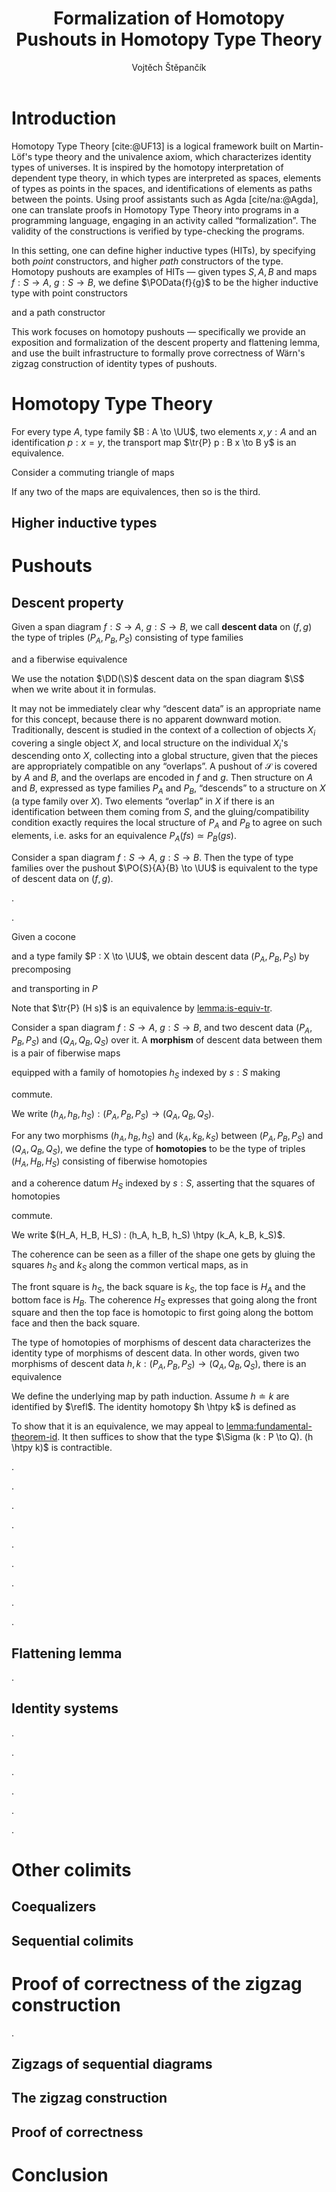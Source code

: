 #+TITLE: Formalization of Homotopy Pushouts in Homotopy Type Theory
#+AUTHOR: Vojtěch Štěpančík
#+KEYWORDS: synthetic homotopy theory, homotopy type theory, univalent foundations of mathematics, formalization, homotopy pushouts
#+DESCRIPTION: Homotopy pushouts can be constructed as higher inductive types in Homotopy Type Theory, and their properties
#+DESCRIPTION: may be explored using the logical framework and formalized in a proof assitant. This thesis focuses on
#+DESCRIPTION: the descent property, characterizing type families over pushouts, and the flattening lemma, characterizing
#+DESCRIPTION: the total spaces of such families. We then use the built machinery to provide the first fully formalized
#+DESCRIPTION: proof of Wärn's zigzag construction of identity types of pushouts as sequential colimits.

# Document settings
#+LATEX_COMPILER: lualatex
#+BIBLIOGRAPHY: ./bibliography.bib
#+CITE_EXPORT: biblatex iso-authoryear
#+LATEX_CLASS: report
#+LATEX_CLASS_OPTIONS: [12pt,a4paper,twoside,openright]
#+OPTIONS: title:nil toc:nil ':t

# Package options, derived partially from the thesis template
#+LATEX_HEADER: \geometry{margin=25mm,bindingoffset=14.2mm}
#+LATEX_HEADER: \let\openright=\cleardoublepage
#+LATEX_HEADER: \hypersetup{unicode,breaklinks=true,pdfapart=2,pdfaconformance=U}
#+LATEX_HEADER: \usetikzlibrary{decorations.pathmorphing}
#+LATEX_HEADER: \input{tex/pdfa.tex}

# Highlight overfull
#+LATEX_HEADER: \overfullrule=1mm

#+LATEX_HEADER: \newcommand{\TODO}[1][]{\textcolor{red}{\ifthenelse{\equal{#1}{}}{TODO}{#1}}}

# Syntax macros
#+LATEX_HEADER: \newcommand{\typeformer}[1]{\operatorname{#1}}
#+LATEX_HEADER: \newcommand{\constructor}[1]{\operatorname{#1}}
#+LATEX_HEADER: \newcommand{\defterm}[1]{\operatorname{#1}}
#+LATEX_HEADER: \DeclareMathOperator{\refl}{refl}
#+LATEX_HEADER: \DeclareMathOperator{\reflhtpy}{refl-htpy}
#+LATEX_HEADER: \DeclareMathOperator{\tr}{tr}
#+LATEX_HEADER: \DeclareMathOperator{\comp}{\circ}
#+LATEX_HEADER: \DeclareMathOperator{\concat}{\bullet}
#+LATEX_HEADER: \DeclareMathOperator{\htpy}{\sim}
#+LATEX_HEADER: \DeclareMathOperator{\lwhisk}{\cdot{l}}
#+LATEX_HEADER: \DeclareMathOperator{\rwhisk}{\cdot{r}}
#+LATEX_HEADER: \DeclareMathOperator{\lunit}{lunit}
#+LATEX_HEADER: \DeclareMathOperator{\runit}{runit}

# Object macros
#+LATEX_HEADER: \newcommand{\POData}[2]{\typeformer{Pushout}\;#1\;#2}
#+LATEX_HEADER: \newcommand{\PO}[3]{#2 \sqcup_{#1} #3}
#+LATEX_HEADER: \renewcommand{\S}{\mathcal{S}}

# Universes
#+LATEX_HEADER: \newcommand{\UU}{\mathcal{U}}
#+LATEX_HEADER: \newcommand{\UV}{\mathcal{V}}
#+LATEX_HEADER: \newcommand{\UW}{\mathcal{W}}

# Descent data
#+LATEX_HEADER: \newcommand{\DD}{\operatorname{DD}}
#+LATEX_HEADER: \newcommand{\ddfam}{\operatorname{dd-fam}}

# Title page
#+begin_export latex
\def\Department{Department of Algebra}
\def\ThesisSupervisor{doctor Egbert Rijke}
\def\StudyProgramme{Mathematical Structures}
\def\StudyBranch{MSPN}
\def\YearSubmitted{2024}
\def\Dedication{
DEDICATION
}
\include{tex/title.tex}
\tableofcontents
#+end_export

# Theorem environments
#+begin_export latex
\theoremstyle{plain}
\newtheorem{thm}{Theorem}[section]
\newaliascnt{lemma}{thm}
\newtheorem{lemma}[lemma]{Lemma}
\aliascntresetthe{lemma}
\newaliascnt{corol}{thm}
\newtheorem{corol}[corol]{Corollary}
\aliascntresetthe{corol}

\theoremstyle{definition}
\newtheorem{defn}{Definition}[section]
\newaliascnt{constr}{defn}
\newtheorem{constr}[constr]{Construction}
\aliascntresetthe{constr}

\theoremstyle{remark}
\newtheorem{remark}{Remark}

\def\thmautorefname{Theorem}
\def\lemmaautorefname{Lemma}
\def\corolautorefname{Corollary}
\def\defnautorefname{Definition}
\def\constructorautorefname{Construction}
#+end_export

* Introduction
:PROPERTIES:
:UNNUMBERED: t
:END:

 Homotopy Type Theory [cite:@UF13] is a logical framework built on Martin-Löf's type theory and the univalence axiom, which characterizes identity types of universes. It is inspired by the homotopy interpretation of dependent type theory, in which types are interpreted as spaces, elements of types as points in the spaces, and identifications of elements as paths between the points. Using proof assistants such as Agda [cite/na:@Agda], one can translate proofs in Homotopy Type Theory into programs in a programming language, engaging in an activity called "formalization". The validity of the constructions is verified by type-checking the programs.

 In this setting, one can define higher inductive types (HITs), by specifying both /point/ constructors, and higher /path/ constructors of the type. Homotopy pushouts are examples of HITs — given types $S, A, B$ and maps $f : S → A$, $g : S → B$, we define $\POData{f}{g}$ to be the higher inductive type with point constructors
 
 \begin{align*}
   \constructor{inl} &: A \to \POData{f}{g} \\
   \constructor{inr} &: B \to \POData{f}{g}
 \end{align*}
 
 and a path constructor
 
 \begin{align*}
   \constructor{glue} : (s : S) \to \constructor{inl}(f s) =_{\POData{f}{g}} \constructor{inr}(g s)
 \end{align*}

 This work focuses on homotopy pushouts \mdash specifically we provide an exposition and formalization of the descent property and flattening lemma, and use the built infrastructure to formally prove correctness of Wärn's zigzag construction of identity types of pushouts.
 
 \TODO[Mention that David writes "At the time of writing, no such formalisation has been carried out, but we believe it would be feasible and worthwhile". But it's in the categorical paper?]

* Homotopy Type Theory

#+NAME: lemma:is-equiv-tr
#+begin_lemma
For every type $A$, type family $B : A \to \UU$, two elements $x, y : A$ and an identification $p : x = y$, the transport map $\tr{P} p : B x \to B y$ is an equivalence.
#+end_lemma

#+NAME: lemma:compute-equiv-eq-ap
#+begin_lemma
\TODO
#+end_lemma

#+NAME: lemma:fundamental-theorem-id
#+ATTR_LATEX: :options [Fundamental theorem of identity types]
#+begin_lemma
\TODO
#+end_lemma

#+NAME: lemma:3for2-equiv
#+ATTR_LATEX: :options [3-for-2 property of equivalences]
#+begin_lemma
Consider a commuting triangle of maps
#+begin_center
\begin{tikzcd}
  A \arrow[rr, "f"] \arrow[rd, "h"'] & & B \arrow[ld, "g"] \\
  & C.
\end{tikzcd}

If any two of the maps are equivalences, then so is the third.
#+end_center
#+end_lemma

#+begin_proof
\TODO
#+end_proof

** Higher inductive types

* Pushouts

** Descent property

#+begin_defn
Given a span diagram $f : S \to A$, $g : S \to B$, we call *descent data* on $(f, g)$ the type of triples $(P_A, P_B, P_S)$ consisting of type families
\begin{align*}
  P_A &: A \to \UU \\
  P_B &: B \to \UU
\end{align*}
and a fiberwise equivalence
\begin{equation*}
  P_S : (s : S) \to P_A(f s) \simeq P_B(g s).
\end{equation*}

We use the notation $\DD(\S)$ descent data on the span diagram $\S$ when we write about it in formulas.
#+end_defn

It may not be immediately clear why "descent data" is an appropriate name for this concept, because there is no apparent downward motion. Traditionally, descent is studied in the context of a collection of objects $X_i$ covering a single object $X$, and local structure on the individual $X_i$'s descending onto $X$, collecting into a global structure, given that the pieces are appropriately compatible on any "overlaps". A pushout of $\mathcal{S}$ is covered by $A$ and $B$, and the overlaps are encoded in $f$ and $g$. Then structure on $A$ and $B$, expressed as type families $P_A$ and $P_B$, "descends" to a structure on $X$ (a type family over $X$). Two elements "overlap" in $X$ if there is an identification between them coming from $S$, and the gluing/compatibility condition exactly requires the local structure of $P_A$ and $P_B$ to agree on such elements, i.e. asks for an equivalence $P_A(f s) \simeq P_B(g s)$.

#+NAME: thm:descent-property
#+ATTR_LATEX: :options [Descent property]
#+begin_thm
Consider a span diagram $f : S \to A$, $g : S \to B$. Then the type of type families over the pushout $\PO{S}{A}{B} \to \UU$ is equivalent to the type of descent data on $(f, g)$.
#+end_thm

#+begin_proof
\TODO[triangle with univalence, compute-equiv-eq-ap].
#+end_proof

\TODO[Describe why we care about the following: equivalence between concepts in families and concepts in descent data].

#+begin_constr
Given a cocone
#+begin_center
\begin{tikzcd}
  S \arrow[d, "f"'] \arrow[r, "g"] & B \arrow[d, "j"] \\
  A \arrow[r, "i"'] \arrow[ur, phantom, "H"] & X
\end{tikzcd}
#+end_center
and a type family $P : X \to \UU$, we obtain descent data $(P_A, P_B, P_S)$ by precomposing
\begin{align*}
  P_A &:= (\lambda a \to P(i a)) : A \to \UU \\
  P_B &:= (\lambda b \to P(j b)) : B \to \UU
\end{align*}
and transporting in $P$
\begin{equation*}
  P_S := (\lambda s \to \tr{P} (H s)) : (s : S) \to P (i (f s)) \simeq P (j (g s)).
\end{equation*}

Note that $\tr{P} (H s)$ is an equivalence by [[lemma:is-equiv-tr]].
#+end_constr

#+begin_defn
Consider a span diagram $f : S \to A$, $g : S \to B$, and two descent data $(P_A, P_B, P_S)$ and $(Q_A, Q_B, Q_S)$ over it. A *morphism* of descent data between them is a pair of fiberwise maps
\begin{align*}
  h_A : (a : A) → P_A a → Q_A a
  h_B : (b : B) → P_B b → Q_B b
\end{align*}
equipped with a family of homotopies $h_S$ indexed by $s : S$ making
#+begin_center
\begin{tikzcd}
  P_A(f s) \arrow[r, "h_A(f s)"] \arrow[d, "P_S s"'] & Q_A(f s) \arrow[d, "Q_S s"] \\
  P_B(g s) \arrow[r, "h_B(g s)"'] & Q_B(g s)
\end{tikzcd}
#+end_center
commute.

We write $(h_A, h_B, h_S) : (P_A, P_B, P_S) \to (Q_A, Q_B, Q_S)$.
#+end_defn

#+begin_defn
For any two morphisms $(h_A, h_B, h_S)$ and $(k_A, k_B, k_S)$ between $(P_A, P_B, P_S)$ and $(Q_A, Q_B, Q_S)$, we define the type of *homotopies* to be the type of triples $(H_A, H_B, H_S)$ consisting of fiberwise homotopies
\begin{align*}
  H_A &: (a : A) \to h_A(a) \htpy k_A(a) \\
  H_B &: (b : B) \to h_B(b) \htpy h_B(b)
\end{align*}
and a coherence datum $H_S$ indexed by $s : S$, asserting that the squares of homotopies
#+begin_center
\begin{tikzcd}[column sep=6em]
  h_B(g s) \comp P_S(s)
  \arrow[r, squiggly, "H_B(g s) \rwhisk P_S(s)"]
  \arrow[d, squiggly, "h_S(s)"']
  & k_B(g s) \comp P_S(s)
  \arrow[d, squiggly, "k_S(s)"] \\
  Q_S(s) \comp h_A(f s)
  \arrow[r, squiggly, "Q_S(s) \lwhisk H_A(f s)"'] & Q_S(s) \comp k_A(f s)
\end{tikzcd}
#+end_center
commute.

We write $(H_A, H_B, H_S) : (h_A, h_B, h_S) \htpy (k_A, k_B, k_S)$.
#+end_defn

The coherence can be seen as a filler of the shape one gets by gluing the squares $h_S$ and $k_S$ along the common vertical maps, as in
#+begin_center
\begin{tikzcd}[row sep=5em]
  P_A(f s)
  \arrow[r, bend left, "k_A(f s)"]
  \arrow[r, bend right, "h_A(f s)"']
  \arrow[d, "P_S(s)"']
  & Q_A(f s) \arrow[d, "Q_S(s)"] \\
  P_B(g s)
  \arrow[r, bend left, "k_B(g s)"]
  \arrow[r, bend right, "h_B(g s)"']
  & Q_B(g s).
\end{tikzcd}
#+end_center

The front square is $h_S$, the back square is $k_S$, the top face is $H_A$ and the bottom face is $H_B$. The coherence $H_S$ expresses that going along the front square and then the top face is homotopic to first going along the bottom face and then the back square.

#+begin_lemma
The type of homotopies of morphisms of descent data characterizes the identity type of morphisms of descent data. In other words, given two morphisms of descent data $h, k : (P_A, P_B, P_S) \to (Q_A, Q_B, Q_S)$, there is an equivalence
\begin{equation*}
  \defterm{extensionality-hom-DD} : (h = k) \simeq (h \htpy k).
\end{equation*}
#+end_lemma

#+begin_proof
We define the underlying map by path induction. Assume $h \doteq k$ are identified by $\refl$. The identity homotopy $h \htpy k$ is defined as
\begin{align*}
  H_A &:= (\lambda a \to \reflhtpy) &&: (a : A) \to h_A \htpy h_A \\
  H_B &:= (\lambda b \to \reflhtpy) &&: (b : B) \to h_B \htpy h_B \\
  H_S &:= (\lambda s \to \runit)    &&: (s : S) \to h_S(s) \concat refl = h_S(s).
\end{align*}

To show that it is an equivalence, we may appeal to [[lemma:fundamental-theorem-id]]. It then suffices to show that the type $\Sigma (k : P \to Q). (h \htpy k)$ is contractible.
#+end_proof

#+begin_defn
\TODO[Family with descent data].
#+end_defn

#+begin_lemma
\TODO[Characterize Id($i a_0$)].
#+end_lemma

#+begin_lemma
\TODO[Uniqueness of type family associated to descent data].
#+end_lemma

#+begin_lemma
\TODO[Given $P \approx (P_A, P_B, P_S)$ and $Q \approx (Q_A, Q_B, Q_S)$, fiberwise maps correspond to homs of descent data].
#+end_lemma

#+begin_corol
\TODO[Uniqueness of a fiberwise map with nice computational properties].
#+end_corol

#+begin_lemma
\TODO[Fiberwise equivalences correspond to equivs of descent data].
#+end_lemma

#+begin_defn
\TODO[Sections of descent data].
#+end_defn

#+begin_lemma
\TODO[Sections of descent data correspond to sections of type families].
#+end_lemma

\TODO[Summary, lead onto flattening].

** Flattening lemma

#+name: lemma:flattening-lemma
#+begin_lemma
\TODO[Flattening lemma].
#+end_lemma

** Identity systems

#+begin_defn
\TODO[Identity systems of descent data].
#+end_defn

#+begin_remark
\TODO[Compare to KvR].
#+end_remark

#+begin_lemma
\TODO[Descent data is an identity system iff family is an identity system].
#+end_lemma

#+begin_lemma
\TODO[Converse map suffices to get an identity system].
#+end_lemma

#+begin_lemma
\TODO[$(I_A, I_B, I_S)$ is an identity system].
#+end_lemma

#+begin_lemma
\TODO[Any identity system is uniquely equivalent to $(I_A, I_B, I_S)$].
#+end_lemma

* Other colimits

** Coequalizers

** Sequential colimits

* Proof of correctness of the zigzag construction

\TODO[Mention that there are multiple versions].

** Zigzags of sequential diagrams

** The zigzag construction

** Proof of correctness

* Conclusion

#+PRINT_BIBLIOGRAPHY: :heading bibintoc

* COMMENT Battle plan

- [cite:@rijke2022introduction]
- [cite:@hottbook]
- [cite:@warn2023pushouts]
- [cite:@sojakova2020sequentialcolimits]
- 
- [X] $\Sigma$ -types over pushouts
  - [X] Flattening lemma
  - [X] Applications
- [X] Path spaces of pushouts
  - [X] Formalize Kraus, von Raumer
    - [X] Understand the proof
    - [X] Convert from relations to spans?
  - [X] Figure out how to encode the sequence construction
    - [X] Induction on naturals into Σ, pushing forward (a_0 ⇝_t a , a_0 ⇝_{t+1} b) ↦ (a_0 ⇝_{t + 2} a , a_0 ⇝_{t + 3} b)
    - [X] Try encoding the construction with spans instead of relations
- [ ] Descent stuff

# The local variable is necessary to setup hyperref correctly

# Local Variables:
# org-latex-default-packages-alist: (("" "graphicx" t) ("" "wrapfig" nil) ("" "rotating" nil) ("normalem" "ulem" t) ("" "amsmath" t) ("" "amssymb" t) ("" "amsthm" t) ("" "capt-of" nil) ("rgb" "xcolor" nil) ("pdfa" "hyperref" nil) ("" "hyperxmp" nil) ("" "geometry" nil) ("nottoc" "tocbibind" nil) ("" "newpxtext" nil) ("" "unicode-math" nil) ("" "aliascnt") ("" "tikz-cd" t))
# org-latex-classes: (("report" "\\documentclass{report}" ("\\chapter{%s}" . "\\chapter*{%1$s}\\addcontentsline{toc}{chapter}{%1$s}") ("\\section{%s}" . "\\section*{%s}") ("\\subsection{%s}" . "\\subsection*{%s}") ("\\subsubsection{%s}" . "\\subsubsection*{%s}")))
# org-latex-reference-command: "\\autoref{%s}"
# End:
